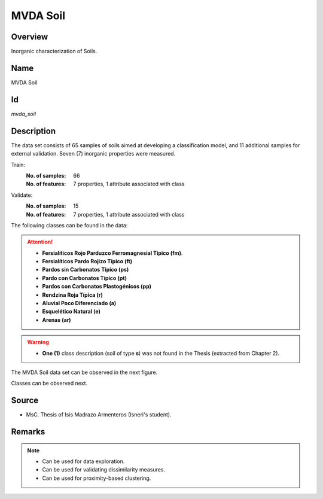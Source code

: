 =========
MVDA Soil
=========

Overview
########
Inorganic characterization of Soils.

Name
####
MVDA Soil

Id
##
`mvda_soil`

Description
###########
The data set consists of 65 samples of soils aimed at developing a classification model, and 11
additional samples for external validation. Seven (7) inorganic properties were measured.

Train:
    :No. of samples:
        66
    :No. of features:
        7 properties, 1 attribute associated with class

Validate:
    :No. of samples:
        15
    :No. of features:
        7 properties, 1 attribute associated with class

The following classes can be found in the data:

.. attention::
    - **Fersialíticos Rojo Parduzco Ferromagnesial Típico (fm)**.
    - **Fersialíticos Pardo Rojizo Típico (ft)**
    - **Pardos sin Carbonatos Típico (ps)**
    - **Pardo con Carbonatos Típico (pt)**
    - **Pardos con Carbonatos Plastogénicos (pp)**
    - **Rendzina Roja Típica (r)**
    - **Aluvial Poco Diferenciado (a)**
    - **Esquelético Natural (e)**
    - **Arenas (ar)**

.. warning::
    - **One (1)** class description (soil of type **s**) was not found in the Thesis (extracted from Chapter 2).

The MVDA Soil data set can be observed in the next figure.

.. image:: _images/mvda_soil_data_plot.png
    :width: 800px
    :align: center
    :alt: The MVDA Soil data set.

Classes can be observed next.

.. image:: _images/mvda_soil_classes_plot.png
    :width: 800px
    :align: center
    :alt: MVDA Soil classes plot.

Source
######
- MsC. Thesis of Isis Madrazo Armenteros (Isneri's student).

Remarks
#######
.. note::
    - Can be used for data exploration.
    - Can be used for validating dissimilarity measures.
    - Can be used for proximity-based clustering.
